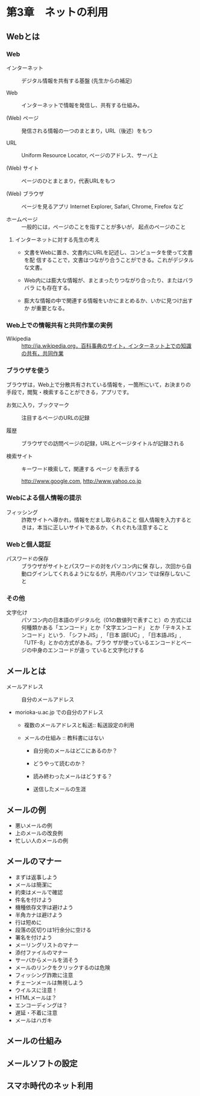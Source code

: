 * 第3章　ネットの利用

** Webとは

*** Web

- インターネット :: デジタル情報を共有する基盤 (先生からの補足)

- Web :: インターネットで情報を発信し、共有する仕組み。

- (Web) ページ :: 発信される情報の一つのまとまり，URL（後述）をもつ

- URL :: Uniform Resource Locator, ページのアドレス、サーバ上

- (Web) サイト :: ページのひとまとまり，代表URLをもつ

- (Web) ブラウザ :: ページを見るアプリ
   Internet Explorer, Safari, Chrome, Firefox など

- ホームページ :: 一般的には，ページのことを指すことが多いが，
		  起点のページのこと

**** インターネットに対する先生の考え

-  文書をWebに置き、文書内にURLを記述し、コンピュータを使って文書を配
   信することで，文書はつながり合うことができる。これがデジタルな文書。

-  Web内には膨大な情報が、まとまったりつながり合ったり、またはバラバラ
   にも存在する。

-  膨大な情報の中で関連する情報をいかにまとめるか、いかに見つけ出すか
   が重要となる。

*** Web上での情報共有と共同作業の実例

- Wikipedia :: http://ja.wikipedia.org，百科事典のサイト，インターネット上での知識の共有，共同作業

*** ブラウザを使う

ブラウザは，Web上で分散共有されている情報を，一箇所にいて，お決まりの
手段で，閲覧・検索することができる，アプリです。

- お気に入り，ブックマーク :: 注目するページのURLの記録
  
- 履歴 :: ブラウザでの訪問ページの記録，URLとページタイトルが記録される

- 検索サイト :: キーワード検索して，関連する ページ を表示する

   http://www.google.com, http://www.yahoo.co.jp

*** Webによる個人情報の提示

- フィッシング :: 詐欺サイトへ導かれ，情報をだまし取られること
		  個人情報を入力するときは，本当に正しいサイトであるか，くれぐれも注意すること

*** Webと個人認証

- パスワードの保存 :: ブラウザがサイトとパスワードの対をパソコン内に保
     存し，次回から自動ログインしてくれるようになるが，共用のパソコン
     では保存しないこと

*** その他

- 文字化け :: パソコン内の日本語のデジタル化（01の数値列で表すこと）の
              方式には何種類かある「エンコード」とか「文字エンコード」
              とか「テキストエンコード」という. 「シフトJIS」, 「日本
              語EUC」, 「日本語JIS」,「UTF-8」とかの方式がある。ブラウ
              ザが使っているエンコードとページの中身のエンコードが違っ
              ていると文字化けする

** メールとは

       - メールアドレス ::
         - 自分のメールアドレス ::
    - morioka-u.ac.jp での自分のアドレス

       - 複数のメールアドレスと転送:: 
         転送設定の利用

       - メールの仕組み :: 教科書にはない

         - 自分宛のメールはどこにあるのか？

         - どうやって読むのか？

         - 読み終わったメールはどうする？

         - 送信したメールの生涯

** メールの例

       - 悪いメールの例
       - 上のメールの改良例
       - 忙しい人のメールの例

** メールのマナー

       - まずは返事しよう
       - メールは簡潔に
       - 約束はメールで確認
       - 件名を付けよう
       - 機種依存文字は避けよう
       - 半角カナは避けよう
       - 行は短めに
       - 段落の区切りは1行余分に空ける
       - 署名を付けよう
       - メーリングリストのマナー
       - 添付ファイルのマナー
       - サーバからメールを消そう
       - メールのリンクをクリックするのは危険
       - フィッシング詐欺に注意
       - チェーンメールは無視しよう
       - ウイルスに注意！
       - HTMLメールは？
       - エンコーディングは？
       - 遅延・不着に注意
       - メールはハガキ


** メールの仕組み

** メールソフトの設定

** スマホ時代のネット利用
